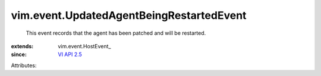 
vim.event.UpdatedAgentBeingRestartedEvent
=========================================
  This event records that the agent has been patched and will be restarted.
:extends: vim.event.HostEvent_
:since: `VI API 2.5 <vim/version.rst#vimversionversion2>`_

Attributes:
